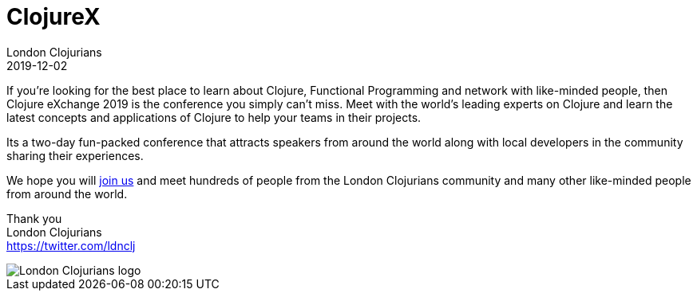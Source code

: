 = ClojureX
London Clojurians
2019-12-02
:jbake-type: event
:jbake-edition: 2019
:jbake-link: https://skillsmatter.com/conferences/11936-clojure-exchange-2019
:jbake-location: London, United Kingdom
:jbake-start: 2019-12-02
:jbake-end: 2019-12-03

If you're looking for the best place to learn about Clojure, Functional Programming and network with like-minded people, then Clojure eXchange 2019 is the conference you simply can't miss. Meet with the world's leading experts on Clojure and learn the latest concepts and applications of Clojure to help your teams in their projects.

Its a two-day fun-packed conference that attracts speakers from around the world along with local developers in the community sharing their experiences.

We hope you will https://skillsmatter.com/conferences/11936-clojure-exchange-2019[join us] and meet hundreds of people from the London Clojurians community and many other like-minded people from around the world.

Thank you +
London Clojurians +
https://twitter.com/ldnclj

image::https://raw.githubusercontent.com/jr0cket/london-clojurians-logo/master/london-clojurians-logo.png[London Clojurians logo]



